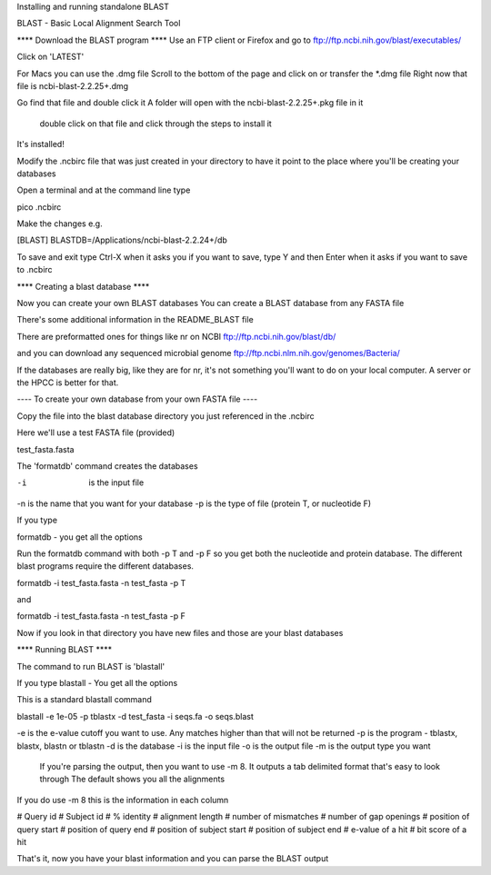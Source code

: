 Installing and running standalone BLAST 

BLAST - Basic Local Alignment Search Tool


****  Download the BLAST program ****
Use an FTP client or Firefox and go to 
ftp://ftp.ncbi.nih.gov/blast/executables/

Click on 'LATEST'

For Macs you can use the .dmg file
Scroll to the bottom of the page and click on or transfer the *.dmg file
Right now that file is
ncbi-blast-2.2.25+.dmg

Go find that file and double click it
A folder will open with the ncbi-blast-2.2.25+.pkg file in it
  double click on that file and click through the steps to install it

It's installed!

Modify the .ncbirc file that was just created in your directory to have it point to the place where you'll be creating your databases

Open a terminal and at the command line type

pico .ncbirc

Make the changes
e.g.

[BLAST]
BLASTDB=/Applications/ncbi-blast-2.2.24+/db


To save and exit type
Ctrl-X
when it asks you if you want to save, type Y and then Enter when it asks if you want to save to .ncbirc



**** Creating a blast database ****


Now you can create your own BLAST databases
You can create a BLAST database from any FASTA file

There's some additional information in the README_BLAST file

There are preformatted ones for things like nr on NCBI
ftp://ftp.ncbi.nih.gov/blast/db/

and you can download any sequenced microbial genome
ftp://ftp.ncbi.nlm.nih.gov/genomes/Bacteria/

If the databases are really big, like they are for nr, it's not something you'll want to do on your local computer.  A server or the HPCC is better for that.


----  To create your own database from your own FASTA file ----

Copy the file into the blast database directory you just referenced in the .ncbirc

Here we'll use a test FASTA file (provided)

test_fasta.fasta

The 'formatdb' command creates the databases

-i  is the input file
-n is the name that you want for your database
-p is the type of file (protein T, or nucleotide F)

If you type 

formatdb - 
you get all the options

Run the formatdb command with both -p T and -p F so you get both the nucleotide and protein database.  The different blast programs require the different databases.

formatdb -i test_fasta.fasta -n test_fasta -p T

and

formatdb -i test_fasta.fasta -n test_fasta -p F

Now if you look in that directory you have new files and those are your blast databases


**** Running BLAST ****

The command to run BLAST is 'blastall'

If you type 
blastall - 
You get all the options

This is a standard blastall command

blastall -e 1e-05 -p tblastx -d test_fasta -i seqs.fa  -o seqs.blast

-e is the e-value cutoff you want to use.  Any matches higher than that will not be returned
-p is the program - tblastx, blastx, blastn or tblastn
-d is the database
-i is the input file
-o is the output file
-m is the output type you want
   If you're parsing the output, then you want to use -m 8.  It outputs a tab delimited format that's easy to look through
   The default shows you all the alignments

If you do use -m 8 this is the information in each column

# Query id # Subject id # % identity # alignment length # number of mismatches # number of gap openings # position of query start # position of query end # position of subject start # position of subject end # e-value of a hit # bit score of a hit  


That's it, now you have your blast information and you can parse the BLAST output
